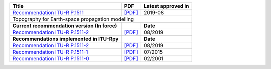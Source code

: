 +------------------------------------------------------------------------------------------+------------------------------------------------------------------------------------------+------------------------------------------------------------------------------------------+
| Title                                                                                    | PDF                                                                                      | Latest approved in                                                                       |
+==========================================================================================+==========================================================================================+==========================================================================================+
| `Recommendation ITU-R P.1511 <https://www.itu.int/rec/R-REC-P.1511/en>`_                 | `[PDF] <https://www.itu.int/dms_pubrec/itu-r/rec/p/R-REC-P.1511-2-201908-I!!PDF-E.pdf>`_ | 2019-08                                                                                  |
+------------------------------------------------------------------------------------------+------------------------------------------------------------------------------------------+------------------------------------------------------------------------------------------+
| Topography for Earth-space propagation modelling                                                                                                                                                                                                                               |
+------------------------------------------------------------------------------------------+------------------------------------------------------------------------------------------+------------------------------------------------------------------------------------------+
| **Current recommendation version (In force)**                                            |                                                                                          | **Date**                                                                                 |
+------------------------------------------------------------------------------------------+------------------------------------------------------------------------------------------+------------------------------------------------------------------------------------------+
| `Recommendation ITU-R P.1511-2 <https://www.itu.int/rec/R-REC-P.1511-2-201908-I/en>`_    | `[PDF] <https://www.itu.int/dms_pubrec/itu-r/rec/p/R-REC-P.1511-2-201908-I!!PDF-E.pdf>`_ | 08/2019                                                                                  |
+------------------------------------------------------------------------------------------+------------------------------------------------------------------------------------------+------------------------------------------------------------------------------------------+
| **Recommendations implemented in ITU-Rpy**                                               |                                                                                          | **Date**                                                                                 |
+------------------------------------------------------------------------------------------+------------------------------------------------------------------------------------------+------------------------------------------------------------------------------------------+
| `Recommendation ITU-R P.1511-2 <https://www.itu.int/rec/R-REC-P.1511-2-201908-I/en>`_    | `[PDF] <https://www.itu.int/dms_pubrec/itu-r/rec/p/R-REC-P.1511-2-201908-I!!PDF-E.pdf>`_ | 08/2019                                                                                  |
+------------------------------------------------------------------------------------------+------------------------------------------------------------------------------------------+------------------------------------------------------------------------------------------+
| `Recommendation ITU-R P.1511-1 <https://www.itu.int/rec/R-REC-P.1511-1-201507-S/en>`_    | `[PDF] <https://www.itu.int/dms_pubrec/itu-r/rec/p/R-REC-P.1511-1-201507-S!!PDF-E.pdf>`_ | 07/2015                                                                                  |
+------------------------------------------------------------------------------------------+------------------------------------------------------------------------------------------+------------------------------------------------------------------------------------------+
| `Recommendation ITU-R P.1511-0 <https://www.itu.int/rec/R-REC-P.1511-0-200102-S/en>`_    | `[PDF] <https://www.itu.int/dms_pubrec/itu-r/rec/p/R-REC-P.1511-0-200102-S!!PDF-E.pdf>`_ | 02/2001                                                                                  |
+------------------------------------------------------------------------------------------+------------------------------------------------------------------------------------------+------------------------------------------------------------------------------------------+
